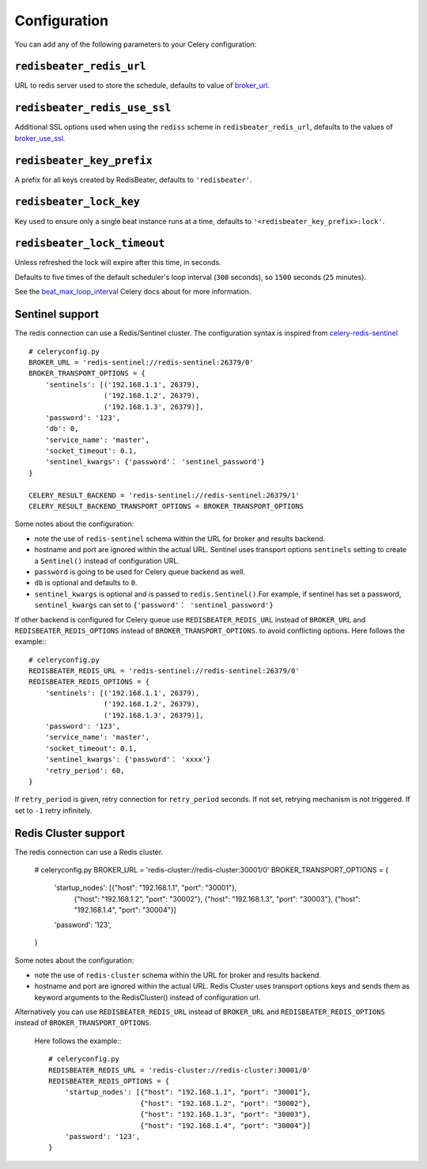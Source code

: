 Configuration
--------------

You can add any of the following parameters to your Celery configuration:

``redisbeater_redis_url``
~~~~~~~~~~~~~~~~~~~~~

URL to redis server used to store the schedule, defaults to value of
`broker_url`_.

``redisbeater_redis_use_ssl``
~~~~~~~~~~~~~~~~~~~~~~~~~~~
Additional SSL options used when using the ``rediss`` scheme in
``redisbeater_redis_url``, defaults to the values of `broker_use_ssl`_.

``redisbeater_key_prefix``
~~~~~~~~~~~~~~~~~~~~~~

A prefix for all keys created by RedisBeater, defaults to ``'redisbeater'``.

``redisbeater_lock_key``
~~~~~~~~~~~~~~~~~~~~

Key used to ensure only a single beat instance runs at a time,
defaults to ``'<redisbeater_key_prefix>:lock'``.

``redisbeater_lock_timeout``
~~~~~~~~~~~~~~~~~~~~~~~~

Unless refreshed the lock will expire after this time, in seconds.

Defaults to five times of the default scheduler's loop interval
(``300`` seconds), so ``1500`` seconds (``25`` minutes).

See the `beat_max_loop_interval`_ Celery docs about for more information.

.. _`broker_url`: http://docs.celeryproject.org/en/4.0/userguide/configuration.html#std:setting-broker_url
.. _`broker_use_ssl`: http://docs.celeryproject.org/en/4.0/userguide/configuration.html#std:setting-broker_use_ssl
.. _`beat_max_loop_interval`: http://docs.celeryproject.org/en/4.0/userguide/configuration.html#std:setting-beat_max_loop_interval

Sentinel support
~~~~~~~~~~~~~~~~

The redis connection can use a Redis/Sentinel cluster. The
configuration syntax is inspired from `celery-redis-sentinel
<https://github.com/dealertrack/celery-redis-sentinel>`_ ::

    # celeryconfig.py
    BROKER_URL = 'redis-sentinel://redis-sentinel:26379/0'
    BROKER_TRANSPORT_OPTIONS = {
        'sentinels': [('192.168.1.1', 26379),
                      ('192.168.1.2', 26379),
                      ('192.168.1.3', 26379)],
        'password': '123',
        'db': 0,
        'service_name': 'master',
        'socket_timeout': 0.1,
        'sentinel_kwargs': {'password'： 'sentinel_password'}
    }

    CELERY_RESULT_BACKEND = 'redis-sentinel://redis-sentinel:26379/1'
    CELERY_RESULT_BACKEND_TRANSPORT_OPTIONS = BROKER_TRANSPORT_OPTIONS

Some notes about the configuration:

* note the use of ``redis-sentinel`` schema within the URL for broker and results
  backend.

* hostname and port are ignored within the actual URL. Sentinel uses transport options
  ``sentinels`` setting to create a ``Sentinel()`` instead of configuration URL.

* ``password`` is going to be used for Celery queue backend as well.

* ``db`` is optional and defaults to ``0``.

* ``sentinel_kwargs`` is optional and is passed to ``redis.Sentinel()``.For example, if sentinel has set a password,
  ``sentinel_kwargs`` can set to ``{'password'： 'sentinel_password'}``

If other backend is configured for Celery queue use
``REDISBEATER_REDIS_URL`` instead of ``BROKER_URL`` and
``REDISBEATER_REDIS_OPTIONS`` instead of ``BROKER_TRANSPORT_OPTIONS``. to
avoid conflicting options. Here follows the example:::

    # celeryconfig.py
    REDISBEATER_REDIS_URL = 'redis-sentinel://redis-sentinel:26379/0'
    REDISBEATER_REDIS_OPTIONS = {
        'sentinels': [('192.168.1.1', 26379),
                      ('192.168.1.2', 26379),
                      ('192.168.1.3', 26379)],
        'password': '123',
        'service_name': 'master',
        'socket_timeout': 0.1,
        'sentinel_kwargs': {'password'： 'xxxx'}
        'retry_period': 60,
    }

If ``retry_period`` is given, retry connection for ``retry_period``
seconds. If not set, retrying mechanism is not triggered. If set
to ``-1`` retry infinitely.

Redis Cluster support
~~~~~~~~~~~~~~~~~~~~~

The redis connection can use a Redis cluster. 

    # celeryconfig.py
    BROKER_URL = 'redis-cluster://redis-cluster:30001/0'
    BROKER_TRANSPORT_OPTIONS = {
        'startup_nodes': [{"host": "192.168.1.1", "port": "30001"},
                          {"host": "192.168.1.2", "port": "30002"},
                          {"host": "192.168.1.3", "port": "30003"},
                          {"host": "192.168.1.4", "port": "30004"}]
        'password': '123',
    }

Some notes about the configuration:

* note the use of ``redis-cluster`` schema within the URL for broker and results
  backend.

* hostname and port are ignored within the actual URL. Redis Cluster 
  uses transport options keys and sends them as keyword arguments to
  the RedisCluster() instead of configuration url.

Alternatively you can use 
``REDISBEATER_REDIS_URL`` instead of ``BROKER_URL`` and
``REDISBEATER_REDIS_OPTIONS`` instead of ``BROKER_TRANSPORT_OPTIONS``.
 Here follows the example:::

    # celeryconfig.py
    REDISBEATER_REDIS_URL = 'redis-cluster://redis-cluster:30001/0'
    REDISBEATER_REDIS_OPTIONS = {
        'startup_nodes': [{"host": "192.168.1.1", "port": "30001"},
                          {"host": "192.168.1.2", "port": "30002"},
                          {"host": "192.168.1.3", "port": "30003"},
                          {"host": "192.168.1.4", "port": "30004"}]
        'password': '123',
    }

